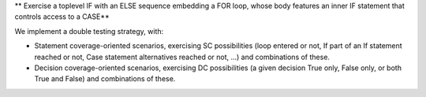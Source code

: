 ** Exercise a toplevel IF with an ELSE sequence embedding a FOR loop, whose body features an inner IF statement that controls access to a CASE**

We implement a double testing strategy, with:

* Statement coverage-oriented scenarios, exercising SC possibilities (loop
  entered or not, If part of an If statement reached or not, Case statement
  alternatives reached or not, ...) and combinations of these.

* Decision coverage-oriented scenarios, exercising DC possibilities
  (a given decision True only, False only, or both True and False) and
  combinations of these.

